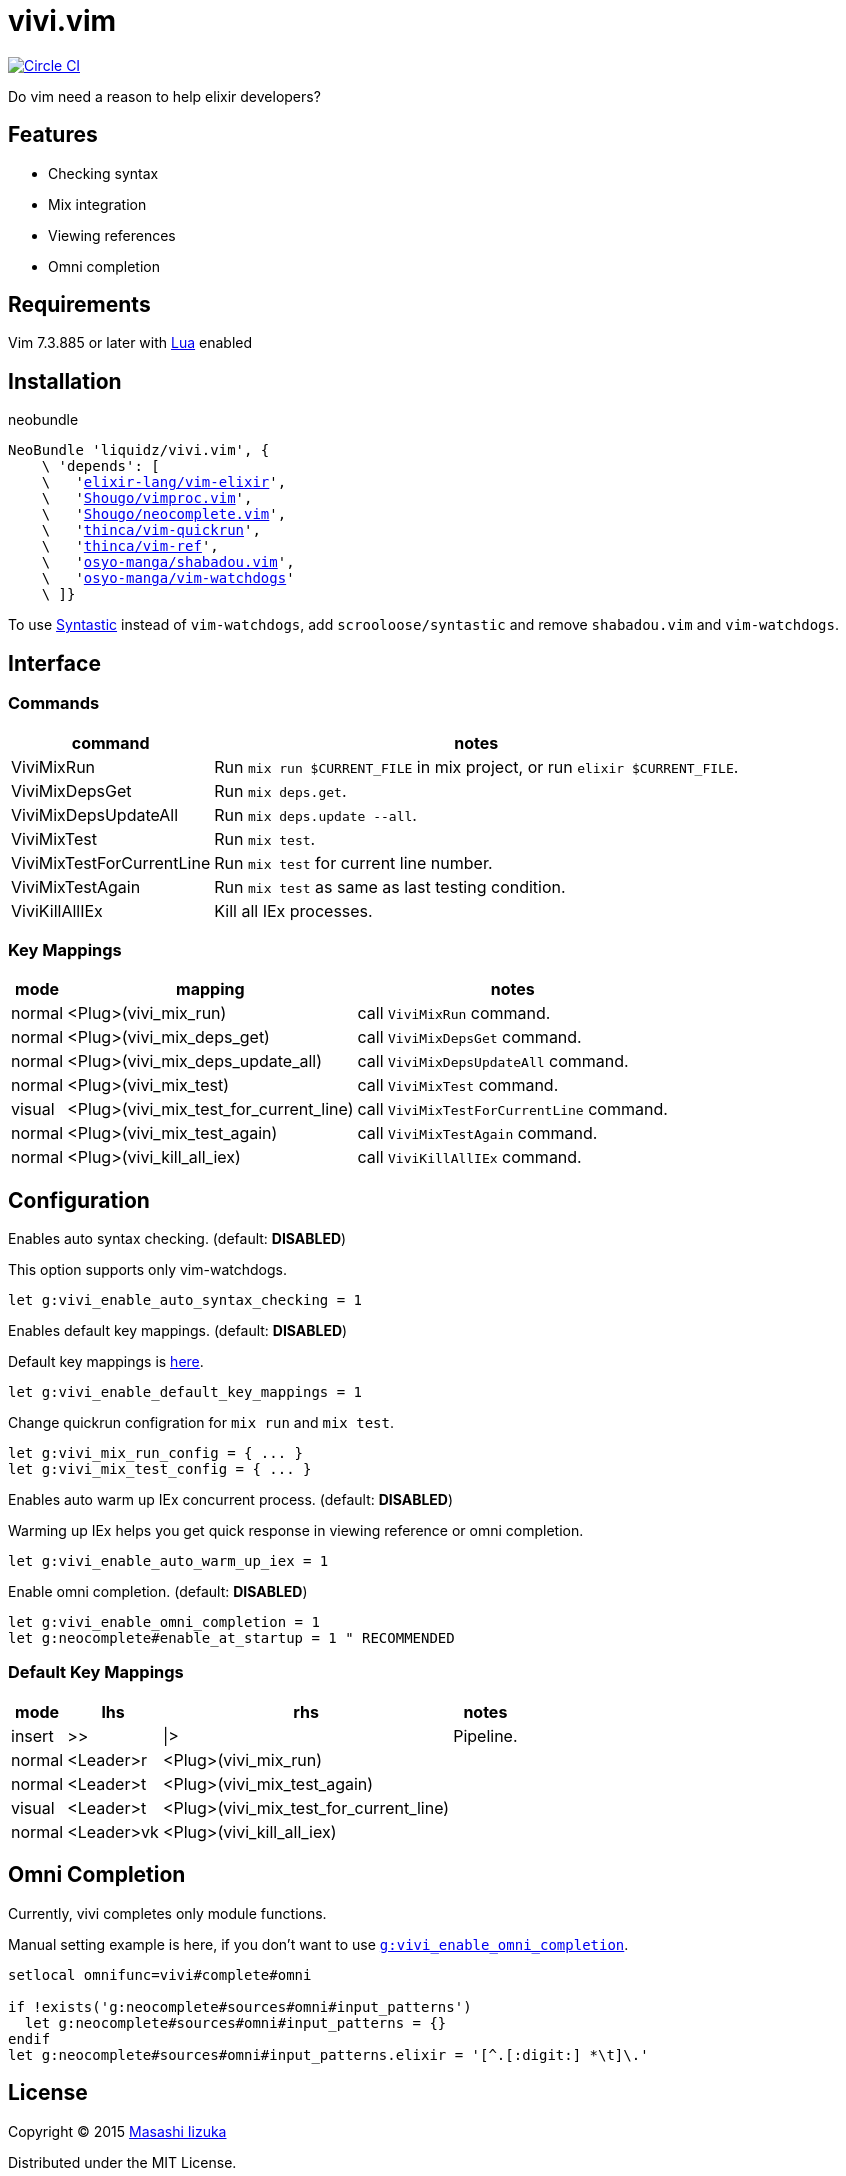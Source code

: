 = vivi.vim

image:https://circleci.com/gh/liquidz/vivi.vim.svg?style=svg["Circle CI", link="https://circleci.com/gh/liquidz/vivi.vim"]

Do vim need a reason to help elixir developers?


== Features

* Checking syntax
* Mix integration
* Viewing references
* Omni completion

== Requirements

Vim 7.3.885 or later with link:http://vimdoc.sourceforge.net/htmldoc/if_lua.html[Lua] enabled


== Installation

.neobundle
[source,vim,subs="verbatim,macros"]
----
NeoBundle 'liquidz/vivi.vim', {
    \ 'depends': [
    \   'link:https://github.com/elixir-lang/vim-elixir[elixir-lang/vim-elixir]',
    \   'link:https://github.com/Shougo/vimproc.vim[Shougo/vimproc.vim]',
    \   'link:https://github.com/Shougo/neocomplete.vim[Shougo/neocomplete.vim]',
    \   'link:https://github.com/thinca/vim-quickrun[thinca/vim-quickrun]',
    \   'link:https://github.com/thinca/vim-ref[thinca/vim-ref]',
    \   'link:https://github.com/osyo-manga/shabadou.vim[osyo-manga/shabadou.vim]',
    \   'link:https://github.com/osyo-manga/vim-watchdogs[osyo-manga/vim-watchdogs]'
    \ ]}
----

To use link:https://github.com/scrooloose/syntastic[Syntastic] instead of `vim-watchdogs`,
add `scrooloose/syntastic` and remove `shabadou.vim` and `vim-watchdogs`.

== Interface

=== Commands

[options="header,autowidth"]
|===
| command                    | notes
| ViviMixRun                a| Run `mix run $CURRENT_FILE` in mix project, or run `elixir $CURRENT_FILE`.
| ViviMixDepsGet            a| Run `mix deps.get`.
| ViviMixDepsUpdateAll      a| Run `mix deps.update --all`.
| ViviMixTest               a| Run `mix test`.
| ViviMixTestForCurrentLine a| Run `mix test` for current line number.
| ViviMixTestAgain          a| Run `mix test` as same as last testing condition.
| ViviKillAllIEx             | Kill all IEx processes.
|===

=== Key Mappings

[options="header,autowidth"]
|===
| mode   | mapping                                 | notes
| normal | <Plug>(vivi_mix_run)                   a| call `ViviMixRun` command.
| normal | <Plug>(vivi_mix_deps_get)              a| call `ViviMixDepsGet` command.
| normal | <Plug>(vivi_mix_deps_update_all)       a| call `ViviMixDepsUpdateAll` command.
| normal | <Plug>(vivi_mix_test)                  a| call `ViviMixTest` command.
| visual | <Plug>(vivi_mix_test_for_current_line) a| call `ViviMixTestForCurrentLine` command.
| normal | <Plug>(vivi_mix_test_again)            a| call `ViviMixTestAgain` command.
| normal | <Plug>(vivi_kill_all_iex)              a| call `ViviKillAllIEx` command.
|===

== Configuration

.Enables auto syntax checking. (default: **DISABLED**)
This option supports only vim-watchdogs.
[source,vim]
----
let g:vivi_enable_auto_syntax_checking = 1
----

.Enables default key mappings. (default: **DISABLED**)
Default key mappings is <<default_keymap,here>>.
[source,vim]
----
let g:vivi_enable_default_key_mappings = 1
----

.Change quickrun configration for `mix run` and `mix test`.
[source,vim]
----
let g:vivi_mix_run_config = { ... }
let g:vivi_mix_test_config = { ... }
----

.Enables auto warm up IEx concurrent process. (default: **DISABLED**)
Warming up IEx helps you get quick response in viewing reference or omni completion.
[source,vim]
----
let g:vivi_enable_auto_warm_up_iex = 1
----

.Enable omni completion. (default: **DISABLED**)
[source,vim]
----
let g:vivi_enable_omni_completion = 1
let g:neocomplete#enable_at_startup = 1 " RECOMMENDED
----

[[default_keymap]]
=== Default Key Mappings

[options="header,autowidth"]
|===
| mode   | lhs        | rhs                                    | notes
| insert | >>         | \|>                                    | Pipeline.
| normal | <Leader>r  | <Plug>(vivi_mix_run)                   |
| normal | <Leader>t  | <Plug>(vivi_mix_test_again)            |
| visual | <Leader>t  | <Plug>(vivi_mix_test_for_current_line) |
| normal | <Leader>vk | <Plug>(vivi_kill_all_iex)              |
|===

[[omni_completion]]
== Omni Completion

Currently, vivi completes only module functions.

Manual setting example is here, if you don't want to use `<<enable_omnicomp,g:vivi_enable_omni_completion>>`.

[source,vim]
----
setlocal omnifunc=vivi#complete#omni

if !exists('g:neocomplete#sources#omni#input_patterns')
  let g:neocomplete#sources#omni#input_patterns = {}
endif
let g:neocomplete#sources#omni#input_patterns.elixir = '[^.[:digit:] *\t]\.'
----

== License

Copyright (C) 2015 link:http://twitter.com/uochan[Masashi Iizuka]

Distributed under the MIT License.
